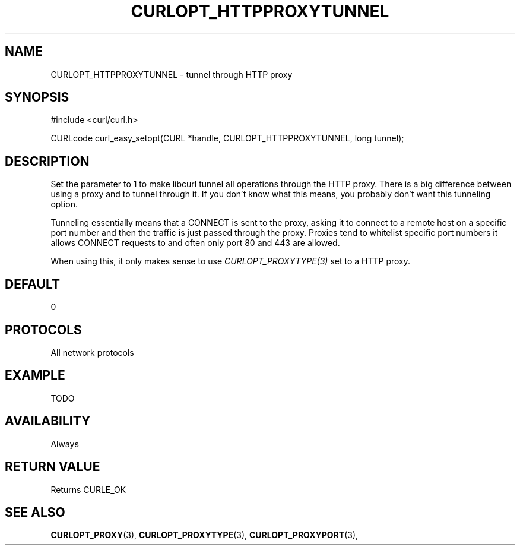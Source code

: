 .\" **************************************************************************
.\" *                                  _   _ ____  _
.\" *  Project                     ___| | | |  _ \| |
.\" *                             / __| | | | |_) | |
.\" *                            | (__| |_| |  _ <| |___
.\" *                             \___|\___/|_| \_\_____|
.\" *
.\" * Copyright (C) 1998 - 2015, Daniel Stenberg, <daniel@haxx.se>, et al.
.\" *
.\" * This software is licensed as described in the file COPYING, which
.\" * you should have received as part of this distribution. The terms
.\" * are also available at https://curl.haxx.se/docs/copyright.html.
.\" *
.\" * You may opt to use, copy, modify, merge, publish, distribute and/or sell
.\" * copies of the Software, and permit persons to whom the Software is
.\" * furnished to do so, under the terms of the COPYING file.
.\" *
.\" * This software is distributed on an "AS IS" basis, WITHOUT WARRANTY OF ANY
.\" * KIND, either express or implied.
.\" *
.\" **************************************************************************
.\"
.TH CURLOPT_HTTPPROXYTUNNEL 3 "17 Jun 2014" "libcurl 7.37.0" "curl_easy_setopt options"
.SH NAME
CURLOPT_HTTPPROXYTUNNEL \- tunnel through HTTP proxy
.SH SYNOPSIS
#include <curl/curl.h>

CURLcode curl_easy_setopt(CURL *handle, CURLOPT_HTTPPROXYTUNNEL, long tunnel);
.SH DESCRIPTION
Set the parameter to 1 to make libcurl tunnel all operations through the HTTP
proxy. There is a big difference between using a proxy and to tunnel through
it. If you don't know what this means, you probably don't want this tunneling
option.

Tunneling essentially means that a CONNECT is sent to the proxy, asking it to
connect to a remote host on a specific port number and then the traffic is
just passed through the proxy. Proxies tend to whitelist specific port numbers
it allows CONNECT requests to and often only port 80 and 443 are allowed.

When using this, it only makes sense to use \fICURLOPT_PROXYTYPE(3)\fP set to
a HTTP proxy.
.SH DEFAULT
0
.SH PROTOCOLS
All network protocols
.SH EXAMPLE
TODO
.SH AVAILABILITY
Always
.SH RETURN VALUE
Returns CURLE_OK
.SH "SEE ALSO"
.BR CURLOPT_PROXY "(3), " CURLOPT_PROXYTYPE "(3), " CURLOPT_PROXYPORT "(3), "
